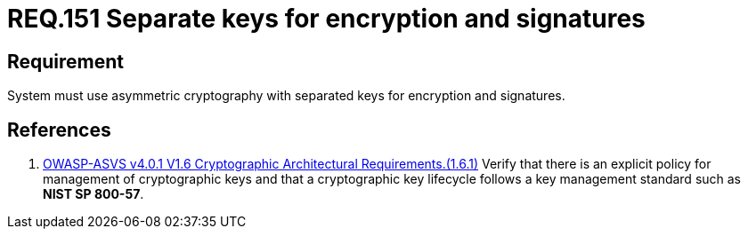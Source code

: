 :slug: rules/151/
:category: cryptography
:description: This document contains the details of the security requirements related to the definition and management of cryptographic systems. This requirement establishes the importance of using asymmetric cryptography with different keys for system encryption and signatures.
:keywords: Security, Asymmetric, Encryption, Keys, Signatures, ASVS
:rules: yes

= REQ.151 Separate keys for encryption and signatures

== Requirement

System must use asymmetric cryptography with separated keys
for encryption and signatures.

== References

. [[r1]] link:https://owasp.org/www-project-application-security-verification-standard/[OWASP-ASVS v4.0.1
V1.6 Cryptographic Architectural Requirements.(1.6.1)]
Verify that there is an explicit policy for management of cryptographic keys
and that a cryptographic key lifecycle follows a key management standard such
as **NIST SP 800-57**.
